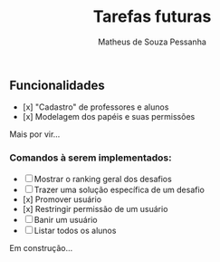 #+title: Tarefas futuras
#+author: Matheus de Souza Pessanha

** Funcionalidades
- [x] "Cadastro" de professores e alunos
- [x] Modelagem dos papéis e suas permissões

Mais por vir...

*** Comandos à serem implementados:
- [ ] Mostrar o ranking geral dos desafios
- [ ] Trazer uma solução específica de um desafio
- [x] Promover usuário
- [x] Restringir permissão de um usuário
- [ ] Banir um usuário
- [ ] Listar todos os alunos

Em construção...
